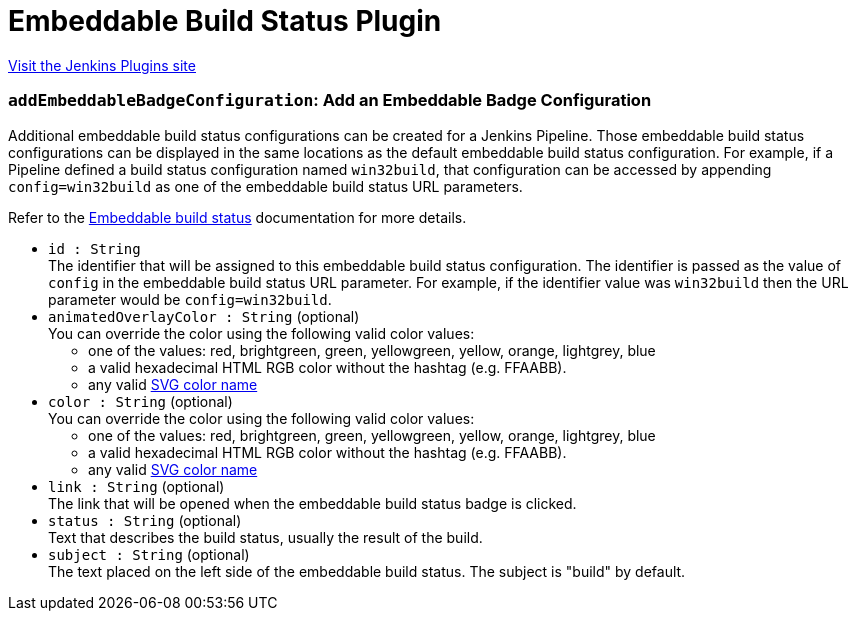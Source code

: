 = Embeddable Build Status Plugin
:page-layout: pipelinesteps

:notitle:
:description:
:author:
:email: jenkinsci-users@googlegroups.com
:sectanchors:
:toc: left
:compat-mode!:


++++
<a href="https://plugins.jenkins.io/embeddable-build-status">Visit the Jenkins Plugins site</a>
++++


=== `addEmbeddableBadgeConfiguration`: Add an Embeddable Badge Configuration
++++
<div><p>Additional embeddable build status configurations can be created for a Jenkins Pipeline. Those embeddable build status configurations can be displayed in the same locations as the default embeddable build status configuration. For example, if a Pipeline defined a build status configuration named <code>win32build</code>, that configuration can be accessed by appending <code>config=win32build</code> as one of the embeddable build status URL parameters.</p>
<p>Refer to the <a href="https://plugins.jenkins.io/embeddable-build-status/#plugin-content-pipeline-dsl" rel="nofollow">Embeddable build status</a> documentation for more details.</p></div>
<ul><li><code>id : String</code>
<div>The identifier that will be assigned to this embeddable build status configuration. The identifier is passed as the value of <code>config</code> in the embeddable build status URL parameter. For example, if the identifier value was <code>win32build</code> then the URL parameter would be <code>config=win32build</code>.</div>

</li>
<li><code>animatedOverlayColor : String</code> (optional)
<div>You can override the color using the following valid color values: 
<ul>
 <li>one of the values: red, brightgreen, green, yellowgreen, yellow, orange, lightgrey, blue</li>
 <li>a valid hexadecimal HTML RGB color without the hashtag (e.g. FFAABB).</li>
 <li>any valid <a href="https://www.december.com/html/spec/colorsvg.html" rel="nofollow">SVG color name</a></li>
</ul></div>

</li>
<li><code>color : String</code> (optional)
<div>You can override the color using the following valid color values: 
<ul>
 <li>one of the values: red, brightgreen, green, yellowgreen, yellow, orange, lightgrey, blue</li>
 <li>a valid hexadecimal HTML RGB color without the hashtag (e.g. FFAABB).</li>
 <li>any valid <a href="https://www.december.com/html/spec/colorsvg.html" rel="nofollow">SVG color name</a></li>
</ul></div>

</li>
<li><code>link : String</code> (optional)
<div>The link that will be opened when the embeddable build status badge is clicked.</div>

</li>
<li><code>status : String</code> (optional)
<div>Text that describes the build status, usually the result of the build.</div>

</li>
<li><code>subject : String</code> (optional)
<div>The text placed on the left side of the embeddable build status. The subject is "build" by default.</div>

</li>
</ul>


++++
